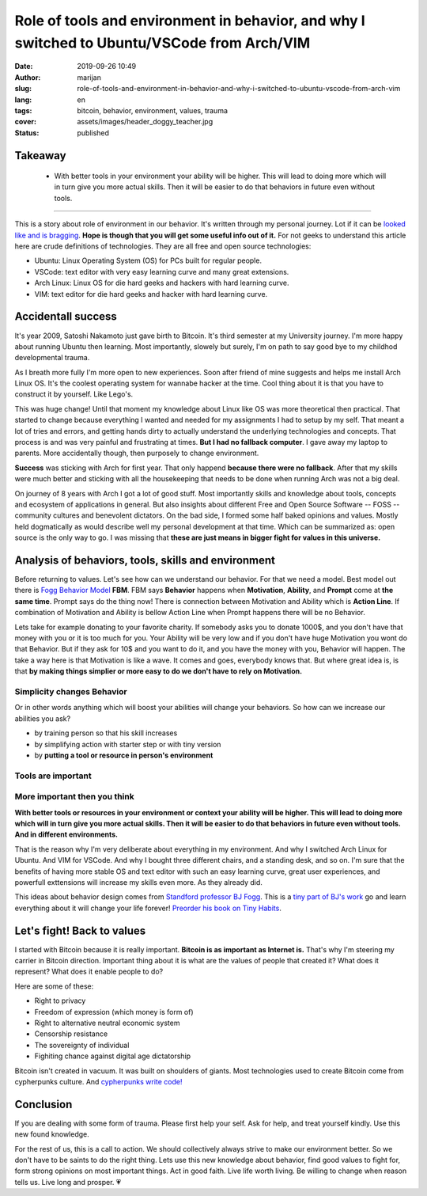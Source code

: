 #############################################################################################
Role of tools and environment in behavior, and why I switched to Ubuntu/VSCode from Arch/VIM
#############################################################################################

:date: 2019-09-26 10:49
:author: marijan
:slug: role-of-tools-and-environment-in-behavior-and-why-i-switched-to-ubuntu-vscode-from-arch-vim
:lang: en
:tags: bitcoin, behavior, environment, values, trauma
:cover: assets/images/header_doggy_teacher.jpg
:status: published

Takeaway
========

 - With better tools in your environment your ability will be higher. This will 
   lead to doing more which will in turn give you more actual skills. Then
   it will be easier to do that behaviors in future even without tools.


---------


This is a story about role of environment in our behavior. It's written
through my personal journey. Lot if it can be `looked like and is bragging`_.
**Hope is though that you will get some useful info out of it.**
For not geeks to understand this article here are crude definitions of
technologies. They are all free and open source technologies:

- Ubuntu: Linux Operating System (OS) for PCs built for regular people.
- VSCode: text editor with very easy learning curve and many great extensions.
- Arch Linux: Linux OS for die hard geeks and hackers with hard learning curve.
- VIM: text editor for die hard geeks and hacker with hard learning curve.

.. _looked like and is bragging: https://www.lesspenguiny.com/articles/best-article-on-bragging

Accidentall success
=====================

It's year 2009, Satoshi Nakamoto just gave birth to Bitcoin. It's third
semester at my University journey. I'm more happy about running Ubuntu then
learning. Most importantly, slowely but surely, I'm on path to say good bye
to my childhod developmental trauma.

As I breath more fully I'm more open to new experiences. Soon after friend of
mine suggests and helps me install Arch Linux OS. It's the coolest operating
system for wannabe hacker at the time. Cool thing about it is that you have
to construct it by yourself. Like Lego's. 

This was huge change! Until that moment my knowledge about Linux like
OS was more theoretical then practical. That started to change
because everything I wanted and needed for my assignments I
had to setup by my self. That meant a lot of tries and errors, and getting
hands dirty to actually understand the underlying technologies and concepts.
That process is and was very painful and frustrating at times. **But I had no
fallback computer**. I gave away my laptop to parents. More accidentally
though, then purposely to change environment.

.. image:: |static|/assets/images/university-apartment.jpg
   :width: 85 %
   :align: center
   :alt: My small room with PC, laptop and a bed.


**Success** was sticking with Arch for first year. That only happend **because
there were no fallback**. After that my skills were much better and sticking
with all the housekeeping that needs to be done when running Arch was not a
big deal.

On journey of 8 years with Arch I got a lot of good stuff. Most importantly
skills and knowledge about tools, concepts and ecosystem of applications in
general. But also insights about different Free and Open Source Software --
FOSS -- community cultures and benevolent dictators. On the bad side, I
formed some half baked opinions and values. Mostly held dogmatically as would
describe well my personal development at that time. Which can be summarized
as: open source is the only way to go. I was missing that **these are just means
in bigger fight for values in this universe.**

Analysis of behaviors, tools, skills and environment
====================================================

Before returning to values. Let's see how can we understand our behavior. For
that we need a model. Best model out there is `Fogg Behavior Model`_ **FBM**. FBM
says **Behavior** happens when **Motivation**, **Ability**, and **Prompt**
come at **the same time**. Prompt says do the thing now! There is connection
between Motivation and Ability which is **Action Line**. If combination of
Motivation and Ability is bellow Action Line when Prompt happens there will
be no Behavior.

.. _Fogg Behavior Model:  https://www.behaviormodel.org/

.. image:: |static|/assets/images/fogg-behavior-model-graphic-2019.webp
   :align: center
   :target: https://www.behaviormodel.org/
   :alt: Meme - Well... thank you captain obvious


Lets take for example donating to your favorite charity. If somebody asks you
to donate 1000$, and you don't have that money with you or it is too much for
you. Your Ability will be very low and if you don't have huge Motivation you
wont do that Behavior. But if they ask for 10$ and you want to do it, and you
have the money with you, Behavior will happen. The take a way here is that
Motivation is like a wave. It comes and goes, everybody knows that. But where
great idea is, is that **by making things simplier or more easy to do we
don't have to rely on Motivation.**


Simplicity changes Behavior
------------------------------

Or in other words anything which will boost your abilities will change your
behaviors. So how can we increase our abilities you ask?

* by training person so that his skill increases
* by simplifying action with starter step or with tiny version
* by **putting a tool or resource in person's environment**


Tools are important
--------------------

.. image:: |static|/assets/images/thank-you-captain-obvious.png
   :width: 85 %
   :align: center
   :alt: Meme - Well... thank you captain obvious


More important then you think
-----------------------------

**With better tools or resources in your environment or context your ability
will be higher. This will lead to doing more which will in turn give you more
actual skills. Then it will be easier to do that behaviors in future even
without tools. And in different environments.**

That is the reason why I'm very deliberate about everything in my environment.
And why I switched Arch Linux for Ubuntu. And VIM for VSCode. And why I
bought three different chairs, and a standing desk, and so on. I'm sure that
the benefits of having more stable OS and text editor with such an easy
learning curve, great user experiences, and powerfull exttensions will
increase my skills even more. As they already did.

This ideas about behavior design comes from `Standford professor
BJ Fogg`_. This is a `tiny part of BJ's work`_ go and learn everything about it
will change your life forever! `Preorder his book on Tiny Habits`_.

.. image:: |static|/assets/images/tiny-habits-book.webp
    :width: 75%
    :align: center
    :target:  https://www.tinyhabits.com/book
    :alt: Tiny Habits book cover photo


.. _tiny part of BJ's work:  https://www.tinyhabits.com 
.. _Standford professor BJ Fogg: https://www.bjfogg.com
.. _Preorder his book on Tiny Habits:  https://www.tinyhabits.com/book

Let's fight! Back to values
=============================

I started with Bitcoin because it is really important. **Bitcoin is as
important as Internet is.** That's why I'm steering my carrier in Bitcoin
direction. Important thing about it is what are the values of people that created
it? What does it represent? What does it enable people to do?

Here are some of these:

* Right to privacy

* Freedom of expression (which money is form of)

* Right to alternative neutral economic system

* Censorship resistance

* The sovereignty of individual

* Fighiting chance against digital age dictatorship



Bitcoin isn't created in vacuum. It was built on shoulders of giants.
Most technologies used to create Bitcoin come from cypherpunks culture.
And `cypherpunks write code\!`_


.. _cypherpunks write code!:  https://www.activism.net/cypherpunk/manifesto.html


Conclusion
===========

If you are dealing with some form of trauma. Please first help your self. Ask
for help, and treat yourself kindly. Use this new found knowledge.

For the rest of us, this is a call to action. We should collectively 
always strive to make our environment better. So we don't have to be saints
to do the right thing. Lets use this new knowledge about behavior, find good values to
fight for, form strong opinions on most important things. Act in good faith.
Live life worth living. Be willing to change when reason tells us. Live long
and prosper. 💗

